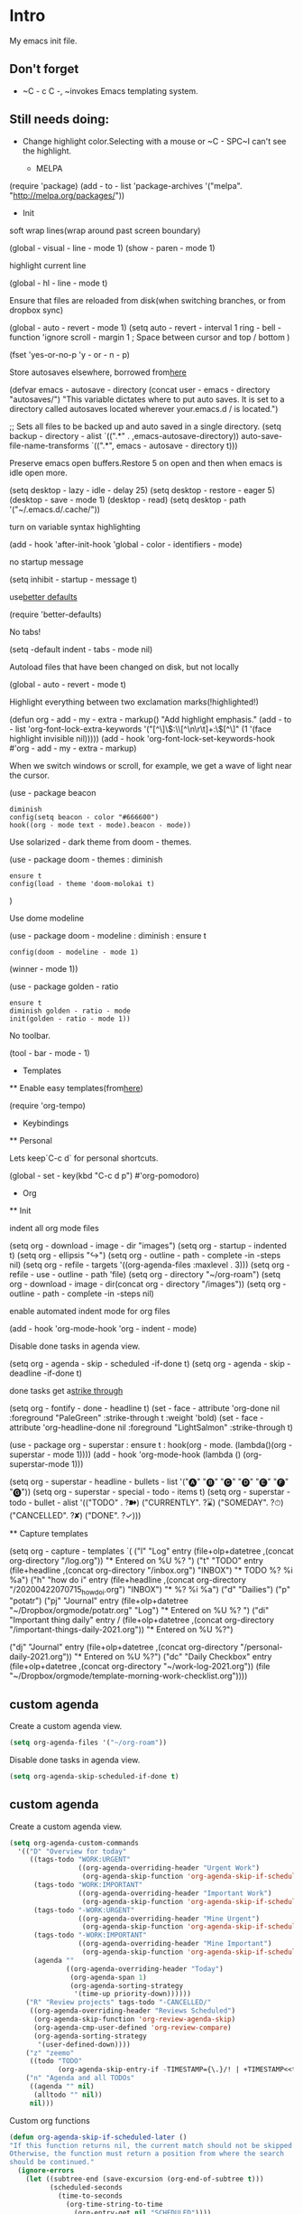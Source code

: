 * Intro

My emacs init file.


** Don't forget

    - ~C - c C -, ~invokes Emacs templating system.


** Still needs doing:

- Change highlight color.Selecting with a mouse or ~C - SPC~I can't see the highlight.

    * MELPA
# + begin_src emacs - lisp
    (require 'package)
        (add - to - list 'package-archives '("melpa". "http://melpa.org/packages/"))
# + end_src

        * Init
soft wrap lines(wrap around past screen boundary)
# + begin_src emacs - lisp
        (global - visual - line - mode 1)
        (show - paren - mode 1)
# + end_src

highlight current line
# + begin_src emacs - lisp
        (global - hl - line - mode t)
# + end_src

Ensure that files are reloaded from disk(when switching branches, or from dropbox sync)
# + begin_src emacs - lisp
        (global - auto - revert - mode 1)
        (setq auto - revert - interval 1
          ring - bell - function 'ignore       
          scroll - margin 1 ; Space between cursor and top / bottom
          )


(fset 'yes-or-no-p 'y - or - n - p)

# + end_src

Store autosaves elsewhere, borrowed from[[https://github.com/larstvei/dot-emacs][here]]
# + begin_src emacs - lisp
        (defvar emacs - autosave - directory
            (concat user - emacs - directory "autosaves/")
  "This variable dictates where to put auto saves. It is set to a
  directory called autosaves located wherever your.emacs.d / is
  located.")

;; Sets all files to be backed up and auto saved in a single directory.
(setq backup - directory - alist
                `((".*" . ,emacs-autosave-directory))
      auto-save-file-name-transforms
      `((".*", emacs - autosave - directory t)))
# + end_src


Preserve emacs open buffers.Restore 5 on open and then when emacs is idle open more.
        # + begin_src emacs - lisp
            (setq desktop - lazy - idle - delay 25)
            (setq desktop - restore - eager 5)
            (desktop - save - mode 1)
            (desktop - read)
            (setq desktop - path '("~/.emacs.d/.cache/"))
# + end_src

turn on variable syntax highlighting
# + begin_src emacs - lisp
                (add - hook 'after-init-hook 'global - color - identifiers - mode) 
# + end_src

no startup message
# + begin_src emacs - lisp
                (setq inhibit - startup - message t) 
# + end_src

use[[https://github.com/technomancy/better-defaults][better defaults]]
# + begin_src emacs - listp
                        (require 'better-defaults)
# + end_src


No tabs!
# + begin_src emacs - lisp
                            (setq -default indent - tabs - mode nil)
# + end_src

Autoload files that have been changed on disk, but not locally
# + begin_src emacs - lisp
                            (global - auto - revert - mode t)
# + end_src

Highlight everything between two exclamation marks(!highlighted!)
# + begin_src emacs - lisp
                            (defun org - add - my - extra - markup()
  "Add highlight emphasis."
                                    (add - to - list 'org-font-lock-extra-keywords
               '("[^\\w]\\(:\\[^\n\r\t]+:\\)[^\\w]"
                                            (1 '(face highlight invisible nil)))))
                                                (add - hook 'org-font-lock-set-keywords-hook #'org - add - my - extra - markup)
# + end_src


When we switch windows or scroll, for example, we get a wave of light near the cursor.
    # + begin_src emacs - lisp
        (use - package beacon
  : diminish
  : config(setq beacon - color "#666600")
  : hook((org - mode text - mode).beacon - mode))
# + end_src

Use solarized - dark theme from doom - themes.
    # + begin_src emacs - lisp
        (use - package doom - themes  : diminish
  : ensure t
  : config(load - theme 'doom-molokai t)
        )
# + end_src


Use dome modeline
# + begin_src emacs - lisp
            (use - package doom - modeline : diminish : ensure t
  : config(doom - modeline - mode 1)
                    (winner - mode 1))

# + end_src


# + begin_src emacs - lisp
            (use - package golden - ratio
    : ensure t
    : diminish golden - ratio - mode
    : init(golden - ratio - mode 1))
# + end_src

No toolbar.
            # + begin_src emacs - lisp
                (tool - bar - mode - 1) 
# + end_src



            * Templates
            ** Enable easy templates(from[[https://emacs.stackexchange.com/a/46992][here]])
# + begin_src emacs - lisp
                    (require 'org-tempo)
# + end_src

                        * Keybindings
                        ** Personal

Lets keep`C-c d` for personal shortcuts.
    # + begin_src emacs - lisp
        (global - set - key(kbd "C-c d p") #'org-pomodoro)
# + end_src



            * Org

            ** Init

indent all org mode files
# + begin_src emacs - lisp
            (setq org - download - image - dir "images")
            (setq org - startup - indented t)
            (setq org - ellipsis "↪")
            (setq org - outline - path - complete -in -steps nil)
            (setq org - refile - targets '((org-agenda-files :maxlevel . 3)))
                (setq org - refile - use - outline - path 'file)
                    (setq org - directory "~/org-roam")
                    (setq  org - download - image - dir(concat org - directory "/images"))
                    (setq org - outline - path - complete -in -steps nil)
# + end_src

enable automated indent mode for org files
# + begin_src emacs - lisp
            (add - hook 'org-mode-hook 'org - indent - mode)
# + end_src

Disable done tasks in agenda view.
    # + begin_src emacs - lisp
        (setq org - agenda - skip - scheduled -if-done t)
(setq org - agenda - skip - deadline -if-done t)
# + end_src



done tasks get a[[https://github.com/lmintmate/emacs.d#strikethrough-for-done-tasks][strike through]]
# + begin_src emacs - lisp
        (setq org - fontify - done - headline t)
        (set - face - attribute 'org-done nil :foreground "PaleGreen" :strike-through t :weight 'bold)
        (set - face - attribute 'org-headline-done nil :foreground "LightSalmon" :strike-through t)
# + end_src



# + begin_src emacs - lisp
            (use - package org - superstar : ensure t : hook(org - mode. (lambda()(org - superstar - mode 1))))
            (add - hook 'org-mode-hook (lambda () (org-superstar-mode 1)))

                (setq org - superstar - headline - bullets - list '("🅐" "🅑" "🅒" "🅓"  "🅔"  "🅕"  "🅖"))
                    (setq org - superstar - special - todo - items t)
                    (setq org - superstar - todo - bullet - alist '(("TODO" . ?➽)
                        ("CURRENTLY". ?⌛)
                        ("SOMEDAY". ?⏱)
                        ("CANCELLED". ?✘)
                        ("DONE". ?✓)))
# + end_src






                ** Capture templates


# + begin_src emacs - lisp
                (setq org - capture - templates
                    `(
          ("l" "Log" entry
           (file+olp+datetree ,(concat org-directory "/log.org"))
           "* Entered on %U
  %?
  ")
          ("t" "TODO" entry
           (file+headline ,(concat org-directory "/inbox.org") "INBOX")
           "* TODO %?
    %i
    %a")
          ("h" "how do i" entry
           (file+headline ,(concat org-directory "/20200422070715_howdoi.org") "INBOX")
           "* %?
    %i
    %a")
          ("d" "Dailies")
          ("p" "potatr")
          ("pj" "Journal" entry
           (file+olp+datetree "~/Dropbox/orgmode/potatr.org" "Log")
           "* Entered on %U
  %?
  ")
          ("di" "Important thing daily" entry
/           (file+olp+datetree ,(concat org-directory  "/important-things-daily-2021.org"))
           "* Entered on %U
  %?")

          ("dj" "Journal" entry
           (file+olp+datetree ,(concat org-directory "/personal-daily-2021.org"))
           "* Entered on %U
  %?")
          ("dc" "Daily Checkbox" entry
           (file+olp+datetree ,(concat org-directory "~/work-log-2021.org"))
           (file "~/Dropbox/orgmode/template-morning-work-checklist.org"))))
#+end_src

** custom agenda

Create a custom agenda view.

#+begin_src emacs-lisp
(setq org-agenda-files '("~/org-roam"))
#+end_src


Disable done tasks in agenda view.
#+begin_src emacs-lisp
(setq org-agenda-skip-scheduled-if-done t)
#+end_src
  
** custom agenda

Create a custom agenda view.


#+begin_src emacs-lisp
 (setq org-agenda-custom-commands
   '(("D" "Overview for today"
      ((tags-todo "WORK:URGENT"
                  ((org-agenda-overriding-header "Urgent Work")
                   (org-agenda-skip-function 'org-agenda-skip-if-scheduled-later)))
       (tags-todo "WORK:IMPORTANT"
                  ((org-agenda-overriding-header "Important Work")
                   (org-agenda-skip-function 'org-agenda-skip-if-scheduled-later)))
       (tags-todo "-WORK:URGENT"
                  ((org-agenda-overriding-header "Mine Urgent")
                   (org-agenda-skip-function 'org-agenda-skip-if-scheduled-later)))
       (tags-todo "-WORK:IMPORTANT"
                  ((org-agenda-overriding-header "Mine Important")
                   (org-agenda-skip-function 'org-agenda-skip-if-scheduled-later)))
       (agenda ""
               ((org-agenda-overriding-header "Today")
                (org-agenda-span 1)
                (org-agenda-sorting-strategy
                 '(time-up priority-down))))))
     ("R" "Review projects" tags-todo "-CANCELLED/"
      ((org-agenda-overriding-header "Reviews Scheduled")
       (org-agenda-skip-function 'org-review-agenda-skip)
       (org-agenda-cmp-user-defined 'org-review-compare)
       (org-agenda-sorting-strategy
        '(user-defined-down))))
     ("z" "zeemo"
      ((todo "TODO"
             (org-agenda-skip-entry-if -TIMESTAMP={\.}/! | +TIMESTAMP<<today>))))
     ("n" "Agenda and all TODOs"
      ((agenda "" nil)
       (alltodo "" nil))
      nil)))
#+end_src

**** Custom org functions
#+begin_src emacs-lisp
(defun org-agenda-skip-if-scheduled-later ()
"If this function returns nil, the current match should not be skipped.
Otherwise, the function must return a position from where the search
should be continued."
  (ignore-errors
    (let ((subtree-end (save-excursion (org-end-of-subtree t)))
          (scheduled-seconds
            (time-to-seconds
              (org-time-string-to-time
                (org-entry-get nil "SCHEDULED"))))
          (now (time-to-seconds (current-time))))
       (and scheduled-seconds
            (>= scheduled-seconds now)
            subtree-end))))
#+end_src


** Other
Fancy TODO states
#+begin_src emacs-lisp 
(setq org-todo-keywords '((sequence "TODO(t)" "|" "DONE(d)") (sequence "WAITING(w)" "|") (sequence "|" "CANCELED(c)")))
#+end_src

#+begin_src emacs-lisp
(setq org-todo-keyword-faces
      (quote (("TODO" :foreground "red" :weight bold)
              ("NEXT" :foreground "blue" :weight bold)
              ("DONE" :foreground "forest green" :weight bold)
              ("WAITING" :foreground "orange" :weight bold)
              ("HOLD" :foreground "magenta" :weight bold)
              ("CANCELLED" :foreground "forest green" :weight bold)
              ("MEETING" :foreground "forest green" :weight bold)
              ("PHONE" :foreground "forest green" :weight bold))))
#+end_src
** Shortcuts
org-agenda everywhere.

#+begin_src emacs-lisp
(global-set-key "\C-ca" 'org-agenda)
#+end_src

* Modules
** Tabbar

Show a tabbar at the top of the screen.

#+begin_src emacs-lisp 
(use-package tabbar
:ensure t
:config (tabbar-mode 1)
)
#+end_src

** Treemacs
A file browser.

#+begin_src emacs-lisp 

 (use-package treemacs
    :ensure t
    :defer t
    :config
    (progn

      (setq treemacs-follow-after-init          t
            treemacs-width                      35
            treemacs-indentation                2
            treemacs-git-integration            t
            treemacs-collapse-dirs              3
            treemacs-silent-refresh             nil
            treemacs-change-root-without-asking nil
            treemacs-sorting                    'alphabetic-desc
            treemacs-show-hidden-files          t
            treemacs-never-persist              nil
            treemacs-is-never-other-window      nil
            treemacs-goto-tag-strategy          'refetch-index)

      (treemacs-follow-mode t)
      (treemacs-filewatch-mode t))
    :bind
    (:map global-map
          ([f8]        . treemacs-toggle)
          ([f9]        . treemacs-projectile-toggle)
          ("<C-M-tab>" . treemacs-toggle)
          ("M-0"       . treemacs-select-window)
          ("C-c 1"     . treemacs-delete-other-windows)
        ))


  (use-package treemacs-projectile
    :defer t
    :ensure t
    :config
    (setq treemacs-header-function #'treemacs-projectile-create-header)
    )



#+end_src

** Projectile

#+begin_src emacs-lisp 
(projectile-mode +1)
(define-key projectile-mode-map (kbd "C-c p") 'projectile-command-map)
#+end_src

** Random
#+begin_src emacs-lisp
(use-package org-download :ensure t )
#+end_src

fzf support
#+begin_src emacs-lisp 
(use-package fzf :ensure t)
#+end_src

#+begin_src emacs-lisp 
(use-package all-the-icons 
:ensure t
:defer 0.5)
#+end_src

[[https://github.com/gregsexton/origami.el/tree/e558710a975e8511b9386edc81cd6bdd0a5bda74][Fancy text folding]]
#+begin_src emacs-lisp 
(use-package origami
:ensure t)
#+end_src

Highlight current line
#+begin_src emacs-lisp 
(use-package beacon
:ensure t
:config
(beacon-mode 1))
#+end_src


#+begin_src emacs-lisp 
(use-package color-theme-modern
  :ensure t)

#+end_src

WhichKey
#+begin_src emacs-lisp 

(use-package which-key
  :ensure t
  :config
  (which-key-mode))
#+end_src


dimmer, highlight current buffer
#+begin_src emacs-lisp 
(use-package dimmer
  :ensure t
  :config
   (dimmer-configure-which-key)
   (dimmer-configure-helm)
   (dimmer-mode t))
#+end_src

org-roam
#+begin_src emacs-lisp 
;; keybindings for org-roam
(use-package org-roam
      :ensure t
      :hook
      (after-init . org-roam-mode)
      :custom
      (org-roam-directory "~/org-roam")
      :bind (:map org-roam-mode-map
              (("C-c n l" . org-roam)
               ("C-c n f" . org-roam-find-file)
               ("C-c n t" . org-roam-dailies-today)
               ("C-c n y" . org-roam-dailies-yesterday)
               ("C-c n n" . org-roam-dailies-tomorrow)
               ("C-c n g" . org-roam-graph))
              :map org-mode-map
              (("C-c n i" . org-roam-insert))
              (("C-c n I" . org-roam-insert-immediate))))
#+end_src

helm

#+begin_src emacs-lisp 
(use-package helm
  :ensure t
  :config
(global-set-key (kbd "M-x") #'helm-M-x)
(global-set-key (kbd "C-x r b") #'helm-filtered-bookmarks)
(global-set-key (kbd "C-x C-f") #'helm-find-files)
(helm-mode 1))
#+end_src

python

#+begin_src emacs-lisp 
(use-package elpy
  :ensure t
  :config
(elpy-enable)) ;; enable python support

;; Enable Flycheck
(when (require 'flycheck nil t)
  (setq elpy-modules (delq 'elpy-module-flymake elpy-modules))
  (add-hook 'elpy-mode-hook 'flycheck-mode))

;; python formatter
(use-package blacken :ensure t)
(use-package dap-mode :ensure t)
;(use-package dap-ui :ensure t)
;(use-package dap-python :ensure t :config (dap-mode 1) (dap-ui-mode 1))
#+end_src

https://github.com/zk-phi/indent-guide
show vertical lines to guide indentation
#+begin_src emacs-lisp
  (use-package indent-guide
    :ensure t
    :config
    (indent-guide-global-mode))
#+end_src

[[https://github.com/jacktasia/dumb-jump#obsolete-commands-and-options][Dumb jump]]
Note, that this disables etags.

Use `C - M g` to jump.

#+begin_src emacs-lisp
  (use-package dumb-jump
     :ensure t
     :config
      (setq xref-backend-functions (remq 'etags--xref-backend xref-backend-functions))
       (add-to-list 'xref-backend-functions #'dumb-jump-xref-activate t))
#+end_src

[[https://github.com/emacsorphanage/helm-ag][helm-ag]]. Pick up the keyword at point when doing searches.
#+begin_src emacs-lisp
    (use-package helm-ag
       :ensure t
       :config (setq helm-ag-insert-at-point 'symbol))
   
#+end_src


[[https://melpa.org/#/no-littering][no-literring!]]
#+begin_src emacs-lisp
;(use-package no-littering :ensure t)
#+end_src

#+begin_src emacs-lisp
(use-package emojify :ensure t
  :hook (after-init . global-emojify-mode))
#+end_src


[[https://melpa.org/#/expand-region][expand-region]], intelligently adjust selection
#+begin_src emacs-lisp
(use-package expand-region :ensure t :config
    (global-set-key (kbd "C-=") 'er/expand-region))
#+end_src

#+begin_src emacs-lisp
(use-package doom-modeline
  :ensure t
  :hook (after-init . doom-modeline-mode))
#+end_src


Fuzzy? matching. ~org refi~, matches ~org-refile~ and ~org-agenda-refile~
#+begin_src emacs-lisp
(use-package orderless
  :ensure t
  :custom (completion-styles '(orderless)))
#+end_src


#+begin_src emacs-lisp
(defun org-add-my-extra-fonts ()
  "Add extra fonts."
  (add-to-list 'org-font-lock-extra-keywords '("\\(!\\)\\([^\n\r\t]+?\\)\\(!\\)" (1 '(face highlight invisible t)) (2 'highlight t) (3 '(face highlight invisible t))) t))

(add-hook 'org-font-lock-set-keywords-hook #'org-add-my-extra-fonts)

; highlighting https://www.gonsie.com/blorg/org-highlight.html
(defun my-html-mark-tag (text backend info)
  "Transcode :blah: into <mark>blah</mark> in body text."
  (when (org-export-derived-backend-p backend 'html)
    (let ((text (replace-regexp-in-string "\\(!\\)\\([^\n\r\t]+?\\)\\(!\\)" "<mark>"  text nil nil 1 nil)))
      (replace-regexp-in-string "\\(<mark>\\)\\([^\n\r\t]+?\\)\\(!\\)" "</mark>" text nil nil 3 nil))))

;(add-to-list 'org-export-filter-plain-text-functions 'my-html-mark-tag)
#+end_src
** ox-hugo
#+begin_src elisp
   (use-package ox-hugo
     :ensure t
     :config
       (use-package ox-hugo
     :ensure t
     :config
     ))
#+end_src

** js2 (TypeScript refactoring)
#+begin_src elisp
  (use-package js2-refactor
    :ensure t
    :config
    (add-hook 'js2-mode-hook #'js2-refactor-mode)
    (js2r-add-keybindings-with-prefix "C-c C-m")
    )

#+end_src


** Mocha (JS testing support)
#+begin_src elisp
  (use-package mocha
    :ensure t)

#+end_src

** Evil Mode 😈
#+begin_src elisp
    (use-package evil
      :ensure t
      :config
      (require 'evil)
      (evil-mode 1)
      )

#+end_src


** Tide (Typescript interactive development environment for mac)

#+begin_src elisp
      (use-package tide
        :ensure t
        :after (typescript-mode company flycheck)
        :hook ((typescript-mode . tide-setup)
               (typescript-mode . tide-hl-identifier-mode)
               (before-save . tide-format-before-save)))

      (use-package typescript-mode
        :ensure t
    :config)
#+end_src


* Last 
Start maximized
** TODO There's some issue with this; probably due to the order of operations?
#+begin_src emacs-lisp
(add-hook 'window-setup-hook 'toggle-frame-maximized t)
(toggle-frame-maximized)
(add-to-list 'initial-frame-alist '(fullscreen . maximized))

#+end_src



